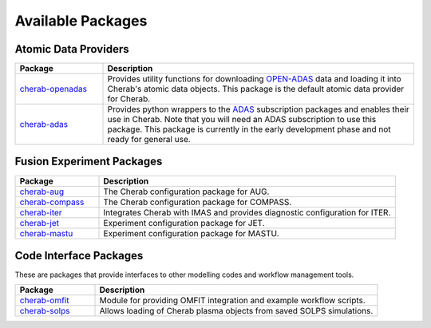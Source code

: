 
Available Packages
==================

Atomic Data Providers
~~~~~~~~~~~~~~~~~~~~~

.. list-table::
   :widths: 22 78
   :header-rows: 1

   * - Package
     - Description
   * - `cherab-openadas <https://github.com/cherab/openadas>`_
     - Provides utility functions for downloading `OPEN-ADAS <http://open.adas.ac.uk>`_
       data and loading it into Cherab's atomic data objects. This package is the default
       atomic data provider for Cherab.
   * - `cherab-adas <https://github.com/cherab/adas>`_
     - Provides python wrappers to the `ADAS <http://www.adas.ac.uk/>`_ subscription packages and enables their
       use in Cherab. Note that you will need an ADAS subscription to use this package. This package
       is currently in the early development phase and not ready for general use.


Fusion Experiment Packages
~~~~~~~~~~~~~~~~~~~~~~~~~~

.. list-table::
   :widths: 22 78
   :header-rows: 1

   * - Package
     - Description
   * - `cherab-aug <https://github.com/cherab/aug>`_
     - The Cherab configuration package for AUG.
   * - `cherab-compass <https://github.com/cherab/compass>`_
     - The Cherab configuration package for COMPASS.
   * - `cherab-iter <https://github.com/cherab/iter>`_
     - Integrates Cherab with IMAS and provides diagnostic configuration
       for ITER.
   * - `cherab-jet <https://github.com/cherab/jet>`_
     - Experiment configuration package for JET.
   * - `cherab-mastu <https://github.com/cherab/mastu>`_
     - Experiment configuration package for MASTU.


Code Interface Packages
~~~~~~~~~~~~~~~~~~~~~~~

These are packages that provide interfaces to other modelling codes
and workflow management tools.

.. list-table::
   :widths: 22 78
   :header-rows: 1

   * - Package
     - Description
   * - `cherab-omfit <https://github.com/cherab/omfit>`_
     - Module for providing OMFIT integration and example workflow scripts.
   * - `cherab-solps <https://github.com/cherab/solps>`_
     - Allows loading of Cherab plasma objects from saved SOLPS simulations.

